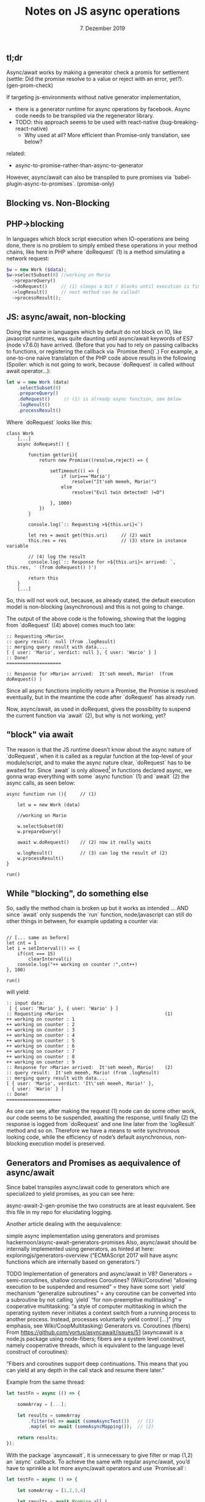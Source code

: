 #+TITLE: Notes on JS async operations
#+DATE: 7. Dezember 2019

#+HTML_HEAD: <link rel="stylesheet" href="../assets/tachyons.min.css"/>

#+HTML_HEAD_EXTRA: <script>window.onload = function () {let paras = Array.from(document.getElementsByTagName('p')); paras.forEach( p => p.className += " measure-wide lh-copy"); let body = document.getElementsByTagName('body')[0]; body.className += " w-100 sans-serif f4 bg-white"; let toc = document.getElementById('table-of-contents'); toc.className += " pa3 pa5-ns"; let pres = Array.from(document.getElementsByTagName('pre')); pres.forEach(pr => {pr.className += " pv3 black-80"; }); let head1 = document.getElementsByTagName('h1')[0]; head1.className += " f3 f1-m f-headline-l tc"; }</script>

# #+HTML_HEAD_EXTRA: <link rel="stylesheet" href="../tachyons-select.css"/>
#+OPTIONS: html-style:nil
#+html:<article class="pa3 pa5-ns">
* tl;dr
Async/await works by making a generator check a promis for settlement (settle: Did the promise resolve to a value or reject with an error, yet?). (gen-prom-check)

If targeting js-environments without native generator implementation,
- there is a generator runtime for async operations by facebook. Async code needs to be transpiled via the regenerator library.
- TODO: this approach seems to be used with react-native (bug-breaking-react-native)
  - Why used at all? More efficient than Promise-only translation, see below?
related:
  - async-to-promise-rather-than-async-to-generator
However, async/await can also be transpiled to pure promises via `babel-plugin-async-to-promises`. (promise-only)

* Blocking vs. Non-Blocking
** PHP->blocking
In languages which block script execution when IO-operations are being done, there is no problem to simply embed these operations in your method chains, like here in PHP where `doRequest` (1) is a method simulating a network request:


#+BEGIN_SRC php
$w = new Work ($data);
$w->selectSubset(0) //working on Mario
  ->prepareQuery()
  ->doRequest()     // (1) sleeps a bit / blocks until execution is finished
  ->logResult()     // next method can be called!
  ->processResult();
#+END_SRC

** JS: async/await, non-blocking
Doing the same in languages which by default do not block on IO, like javascript runtimes, was quite daunting until async/await keywords of ES7 (node v7.6.0) have arrived. (Before that you had to rely on passing callbacks to functions, or registering the callback via `Promise.then()`.) For example, a one-to-one naive translation of the PHP code above results in the following (Spoiler: which is not going to work, because `doRequest` is called without await operator…):

#+BEGIN_SRC js
let w = new Work (data)
    .selectSubset(0)
    .prepareQuery()
    .doRequest()     // (1) is already async function, see below
    .logResult()
    .processResult()
#+END_SRC

Where `doRequest` looks like this:

#+BEGIN_SRC 
class Work
    [...]
    async doRequest() {

        function get(uri){
            return new Promise((resolve,reject) => {

                setTimeout(() => {
                    if (uri==='Mario')
                        resolve("It'seh meeeh, Mario!")
                    else 
                        resolve("Evil twin detected! )=D")

                }, 1000)
            })
        }

        console.log(`:: Requesting >${this.uri}<`)

        let res = await get(this.uri)     // (2) wait
        this.res = res                    // (3) store in instance variable

        // (4) log the result
        console.log(`:: Response for >${this.uri}< arrived: `, this.res, ' (from doRequest() )')

        return this
    }
    [...]
#+END_SRC

So, this will not work out, because, as already stated, the default execution model is non-blocking (asynchronous) and this is not going to change.

The output of the above code is the following, showing that the logging from `doRequest` ((4) above) comes much too late:

#+BEGIN_SRC 
:: Requesting >Mario<
:: query result:  null (from .logResult)
:: merging query result with data....
[ { user: 'Mario', verdict: null }, { user: 'Wario' } ]
:: Done!
====================

:: Response for >Mario< arrived:  It'seh meeeh, Mario!  (from doRequest() )
#+END_SRC

Since all async functions implicitly return a Promise, the Promise is resolved eventually, but in the meantime the code after `doRequest` has already run.

Now, async/await, as used in doRequest, gives the possibility to suspend the current function via `await` (2), but why is not working, yet?

** "block" via await
The reason is that the JS runtime doesn’t know about the async nature of `doRequest`, when it is called as a regular function at the top-level of your module/script, and to make the async nature clear, `doRequest` has to be awaited for. Since `await` is only allowed[fn:1] in functions declared async, we gonna wrap everything with some `async function` (1) and `await` (2) the async calls, as seen below:

#+BEGIN_SRC 
async function run (){     // (1)

    let w = new Work (data)

    //working on Mario

    w.selectSubset(0)
    w.prepareQuery()

    await w.doRequest()    // (2) now it really waits

    w.logResult()          // (3) can log the result of (2)
    w.processResult()
}

run()
#+END_SRC

** While "blocking", do something else
So, sadly the method chain is broken up but it works as intended … AND since `await` only suspends the `run` function, node/javascript can still do other things in between, for example updating a counter via:

#+BEGIN_SRC 

// [... same as before]
let cnt = 1
let i = setInterval(() => {
    if(cnt === 15)
        clearInterval(i)
    console.log("++ working on counter :",cnt++)
}, 100)

run()
#+END_SRC

will yield:

#+BEGIN_SRC 
:: input data: 
 [ { user: 'Mario' }, { user: 'Wario' } ]
:: Requesting >Mario<                                     (1)
++ working on counter : 1
++ working on counter : 2
++ working on counter : 3
++ working on counter : 4
++ working on counter : 5
++ working on counter : 6
++ working on counter : 7
++ working on counter : 8
++ working on counter : 9
:: Response for >Mario< arrived:  It'seh meeeh, Mario!    (2)
:: query result:  It'seh meeeh, Mario! (from .logResult)
:: merging query result with data....
[ { user: 'Mario', verdict: 'It\'seh meeeh, Mario!' },
  { user: 'Wario' } ]
:: Done!
====================
#+END_SRC

As one can see, after making the request (1) node can do some other work, our code seems to be suspended, awaiting the response, until finally (2) the response is logged from `doRequest` and one line later from the `logResult` method and so on. Therefore we have a means to write synchronous looking code, while the efficiency of node’s default asynchronous, non-blocking execution model is preserved.


* Generators and Promises as aequivalence of async/await
Since babel transpiles async/await code to generators which are specialized to yield promises, as you can see here:

async-await-2-gen-promise
the two constructs are at least equivalent. See this file in my repo for elucidating logging.

Another article dealing with the aequivalence:

simple async implementation using generators and promises
hackernoon/async-await-generators-promises
Also, async/await should be internally implemented using generators, as hinted at here: exploringjs/generators-overview (“ECMAScript 2017 will have async functions which are internally based on generators.”)

TODO Implementation of generators and async/await in V8?
Generators = semi-coroutines, shallow coroutines
Coroutines? (Wiki/Coroutine)
“allowing execution to be suspended and resumed”
= they have some sort `yield` mechanism
“generalize subroutines”
= any coroutine can be converted into a subroutine by not calling `yield`
“for non-preemptive multitasking”
= cooperative multitasking: “a style of computer multitasking in which the operating system never initiates a context switch from a running process to another process. Instead, processes voluntarily yield control […]” (my emphasis, see Wiki/CoopMultitasking)
Generators vs. Coroutines (fibers)
From https://github.com/yortus/asyncawait/issues/51 (asyncawait is a node.js package using node-fibers; fibers are a system level construct, namely cooperrative threads, which is equivalent to the language level construct of coroutines):

“Fibers and coroutines support deep continuations. This means that you can yield at any depth in the call stack and resume there later.”

Example from the same thread:

#+BEGIN_SRC js
let testFn = async (() => {

    someArray = [...];

    let results = someArray
        .filter(el => await (someAsyncTest())   // (1)
        .map(el => await (someAsyncMapping());  // (2)

    return results;
});
#+END_SRC

With the package `asyncawait`, it is unnecessary to give filter or map (1,2) an `async` callback. To achieve the same with regular async/await, you’d have to sprinkle a lot more async/await operators and use `Promise.all`:

#+BEGIN_SRC js
let testFn = async () => {

    let someArray = [1,2,3,4]

    let results = await Promise.all (
        someArray
            .map(async el => await el + 1)
    )

    return results;
};

async function run (){

    let res = await testFn()
    console.log(res)
}

run() // -> [2,3,4,5]
#+END_SRC

“Generators only support single frame continuations. This means that yielding only saves 1 stack frame. This is less powerful and it explains why you need to yield (or await) at all levels when you use generators (or ES7 async/await) to streamline async call graphs.” (again https://github.com/yortus/asyncawait/issues/51 )

This explains the top-level-await for my `doRequest` above (and the async-function-wrapper). Generators are simply not powerful enough, and this seems to be quite reasonable for running in your browser tab (while node-fibers is still very active!)

Related discussion:
TODO: links!
exploringJS-shallow-generators
but preserving run-to-completion
why-coroutines-wont-work-on-the-web
“coroutines no, generators yes”


* Promise translation of async/await actions

#+BEGIN_SRC js
let w = new Work(data);

function run(w) {
  return Promise.resolve().then(function () {
    //working on Mario
    w.selectSubset(0);
    w.prepareQuery();
    return w.doRequest();
  }).then(function () {
    w.logResult();
    w.processResult();

    //--------------------
    // working on Wario

    w.selectSubset(1);
    w.prepareQuery();
    return w.doRequest();
  }).then(function () {
    w.logResult();
    w.processResult();
  });
}

run(w);
#+END_SRC

* Footnotes

[fn:1] 
The `async function` context is needed as long as there is no top-level `await`, which is only available in EcmaScript Modules, i.e.modules with .mjs extension and nodejs-command line flag: `–experimental-modules` (or try: –js-flags=“–harmony-top-level-await” ?), but this didn’t work for me under node v12.13.0 . However, the support for top-level-await is definitly available in the latest version of v8: https://v8.dev/features/top-level-await.]

#+html:</article>
